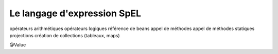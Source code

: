 Le langage d'expression SpEL
############################


opérateurs arithmétiques
opérateurs logiques
référence de beans
appel de méthodes
appel de méthodes statiques
projections
création de collections (tableaux, maps)

@Value

